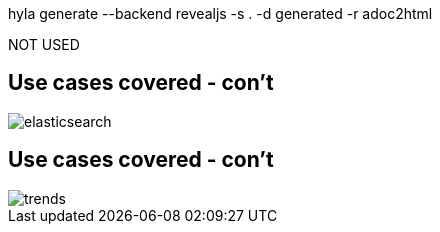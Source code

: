 hyla generate --backend revealjs -s . -d generated -r adoc2html

NOT USED

// *********************************
== Use cases covered - con't

image::fuse/elasticsearch.png[]

// *********************************
== Use cases covered - con't

image::fuse/trends.png[]